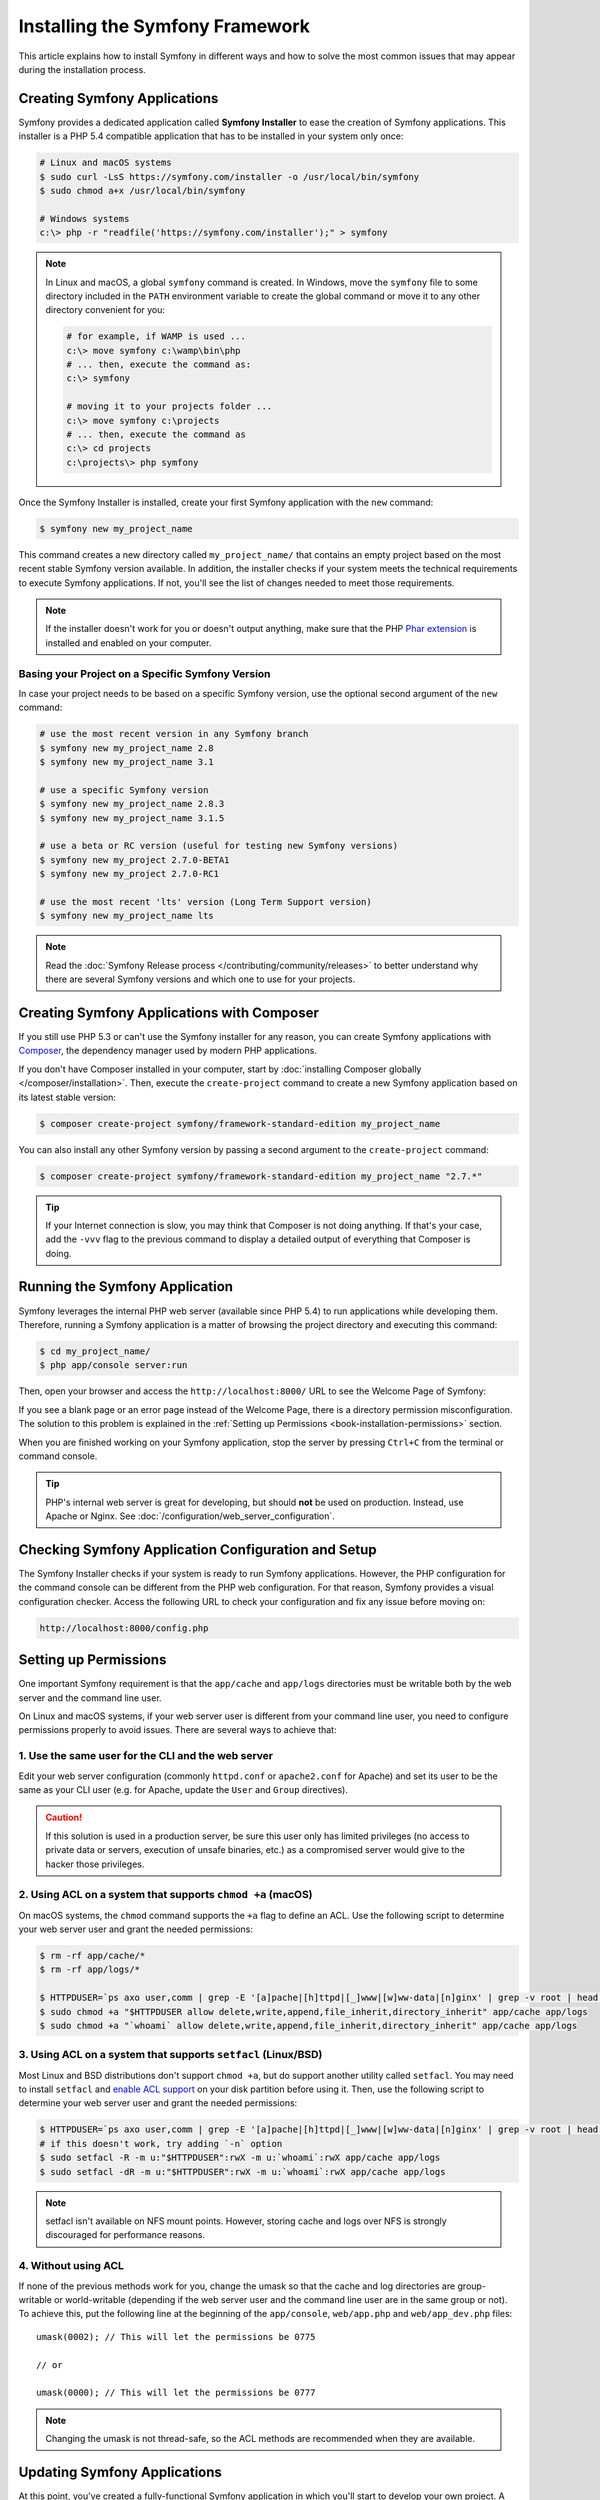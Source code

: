.. index::
   single: Installing and Configuring Symfony

Installing the Symfony Framework
================================

This article explains how to install Symfony in different ways and how to solve
the most common issues that may appear during the installation process.

Creating Symfony Applications
-----------------------------

Symfony provides a dedicated application called **Symfony Installer** to ease
the creation of Symfony applications. This installer is a PHP 5.4 compatible
application that has to be installed in your system only once:

.. code-block:: bash

    # Linux and macOS systems
    $ sudo curl -LsS https://symfony.com/installer -o /usr/local/bin/symfony
    $ sudo chmod a+x /usr/local/bin/symfony

    # Windows systems
    c:\> php -r "readfile('https://symfony.com/installer');" > symfony

.. note::

    In Linux and macOS, a global ``symfony`` command is created. In Windows,
    move the ``symfony`` file to some directory included in the ``PATH``
    environment variable to create the global command or move it to any other
    directory convenient for you:

    .. code-block:: bash

        # for example, if WAMP is used ...
        c:\> move symfony c:\wamp\bin\php
        # ... then, execute the command as:
        c:\> symfony

        # moving it to your projects folder ...
        c:\> move symfony c:\projects
        # ... then, execute the command as
        c:\> cd projects
        c:\projects\> php symfony

Once the Symfony Installer is installed, create your first Symfony application
with the ``new`` command:

.. code-block:: bash

    $ symfony new my_project_name

This command creates a new directory called ``my_project_name/`` that contains
an empty project based on the most recent stable Symfony version available. In
addition, the installer checks if your system meets the technical requirements
to execute Symfony applications. If not, you'll see the list of changes needed
to meet those requirements.

.. note::

    If the installer doesn't work for you or doesn't output anything, make sure
    that the PHP `Phar extension`_ is installed and enabled on your computer.

Basing your Project on a Specific Symfony Version
~~~~~~~~~~~~~~~~~~~~~~~~~~~~~~~~~~~~~~~~~~~~~~~~~

In case your project needs to be based on a specific Symfony version, use the
optional second argument of the ``new`` command:

.. code-block:: bash

    # use the most recent version in any Symfony branch
    $ symfony new my_project_name 2.8
    $ symfony new my_project_name 3.1

    # use a specific Symfony version
    $ symfony new my_project_name 2.8.3
    $ symfony new my_project_name 3.1.5

    # use a beta or RC version (useful for testing new Symfony versions)
    $ symfony new my_project 2.7.0-BETA1
    $ symfony new my_project 2.7.0-RC1

    # use the most recent 'lts' version (Long Term Support version)
    $ symfony new my_project_name lts

.. note::

    Read the :doc:`Symfony Release process </contributing/community/releases>`
    to better understand why there are several Symfony versions and which one
    to use for your projects.

.. _book-creating-applications-without-the-installer:

Creating Symfony Applications with Composer
-------------------------------------------

If you still use PHP 5.3 or can't use the Symfony installer for any reason, you
can create Symfony applications with `Composer`_, the dependency manager used by
modern PHP applications.

If you don't have Composer installed in your computer, start by
:doc:`installing Composer globally </composer/installation>`. Then, execute the
``create-project`` command to create a new Symfony application based on its
latest stable version:

.. code-block:: bash

    $ composer create-project symfony/framework-standard-edition my_project_name

You can also install any other Symfony version by passing a second argument to
the ``create-project`` command:

.. code-block:: bash

    $ composer create-project symfony/framework-standard-edition my_project_name "2.7.*"

.. tip::

    If your Internet connection is slow, you may think that Composer is not
    doing anything. If that's your case, add the ``-vvv`` flag to the previous
    command to display a detailed output of everything that Composer is doing.

Running the Symfony Application
-------------------------------

Symfony leverages the internal PHP web server (available since PHP 5.4) to run
applications while developing them. Therefore, running a Symfony application is
a matter of browsing the project directory and executing this command:

.. code-block:: bash

    $ cd my_project_name/
    $ php app/console server:run

Then, open your browser and access the ``http://localhost:8000/`` URL to see the
Welcome Page of Symfony:

.. image:: /images/quick_tour/welcome.png
   :align: center
   :alt:   Symfony Welcome Page

If you see a blank page or an error page instead of the Welcome Page, there is
a directory permission misconfiguration. The solution to this problem is
explained in the :ref:`Setting up Permissions <book-installation-permissions>`
section.

When you are finished working on your Symfony application, stop the server by
pressing ``Ctrl+C`` from the terminal or command console.

.. tip::

    PHP's internal web server is great for developing, but should **not** be
    used on production. Instead, use Apache or Nginx.
    See :doc:`/configuration/web_server_configuration`.

Checking Symfony Application Configuration and Setup
----------------------------------------------------

The Symfony Installer checks if your system is ready to run Symfony applications.
However, the PHP configuration for the command console can be different from the
PHP web configuration. For that reason, Symfony provides a visual configuration
checker. Access the following URL to check your configuration and fix any issue
before moving on:

.. code-block:: text

    http://localhost:8000/config.php

.. _book-installation-permissions:

Setting up Permissions
----------------------

One important Symfony requirement is that the ``app/cache`` and ``app/logs``
directories must be writable both by the web server and the command line user.

On Linux and macOS systems, if your web server user is different from your
command line user, you need to configure permissions properly to avoid issues.
There are several ways to achieve that:

1. Use the same user for the CLI and the web server
~~~~~~~~~~~~~~~~~~~~~~~~~~~~~~~~~~~~~~~~~~~~~~~~~~~

Edit your web server configuration (commonly ``httpd.conf`` or ``apache2.conf``
for Apache) and set its user to be the same as your CLI user (e.g. for Apache,
update the ``User`` and ``Group`` directives).

.. caution::

    If this solution is used in a production server, be sure this user only has
    limited privileges (no access to private data or servers, execution of
    unsafe binaries, etc.) as a compromised server would give to the hacker
    those privileges.

2. Using ACL on a system that supports ``chmod +a`` (macOS)
~~~~~~~~~~~~~~~~~~~~~~~~~~~~~~~~~~~~~~~~~~~~~~~~~~~~~~~~~~~

On macOS systems, the ``chmod`` command supports the ``+a`` flag to define an
ACL. Use the following script to determine your web server user and grant the
needed permissions:

.. code-block:: bash

    $ rm -rf app/cache/*
    $ rm -rf app/logs/*

    $ HTTPDUSER=`ps axo user,comm | grep -E '[a]pache|[h]ttpd|[_]www|[w]ww-data|[n]ginx' | grep -v root | head -1 | cut -d\  -f1`
    $ sudo chmod +a "$HTTPDUSER allow delete,write,append,file_inherit,directory_inherit" app/cache app/logs
    $ sudo chmod +a "`whoami` allow delete,write,append,file_inherit,directory_inherit" app/cache app/logs

3. Using ACL on a system that supports ``setfacl`` (Linux/BSD)
~~~~~~~~~~~~~~~~~~~~~~~~~~~~~~~~~~~~~~~~~~~~~~~~~~~~~~~~~~~~~~

Most Linux and BSD distributions don't support ``chmod +a``, but do support
another utility called ``setfacl``. You may need to install ``setfacl`` and
`enable ACL support`_ on your disk partition before using it. Then, use the
following script to determine your web server user and grant the needed permissions:

.. code-block:: bash

    $ HTTPDUSER=`ps axo user,comm | grep -E '[a]pache|[h]ttpd|[_]www|[w]ww-data|[n]ginx' | grep -v root | head -1 | cut -d\  -f1`
    # if this doesn't work, try adding `-n` option
    $ sudo setfacl -R -m u:"$HTTPDUSER":rwX -m u:`whoami`:rwX app/cache app/logs
    $ sudo setfacl -dR -m u:"$HTTPDUSER":rwX -m u:`whoami`:rwX app/cache app/logs

.. note::

    setfacl isn't available on NFS mount points. However, storing cache and logs
    over NFS is strongly discouraged for performance reasons.

4. Without using ACL
~~~~~~~~~~~~~~~~~~~~

If none of the previous methods work for you, change the umask so that the
cache and log directories are group-writable or world-writable (depending
if the web server user and the command line user are in the same group or not).
To achieve this, put the following line at the beginning of the ``app/console``,
``web/app.php`` and ``web/app_dev.php`` files::

    umask(0002); // This will let the permissions be 0775

    // or

    umask(0000); // This will let the permissions be 0777

.. note::

    Changing the umask is not thread-safe, so the ACL methods are recommended
    when they are available.

.. _installation-updating-vendors:

Updating Symfony Applications
-----------------------------

At this point, you've created a fully-functional Symfony application in which
you'll start to develop your own project. A Symfony application depends on
a number of third-party libraries stored in the ``vendor/`` directory and
managed by Composer.

Updating those libraries frequently is a good practice to prevent bugs and
security vulnerabilities. Execute the ``update`` Composer command to update them
all at once (this can take up to several minutes to complete depending on the
complexity of your project):

.. code-block:: bash

    $ cd my_project_name/
    $ composer update

.. tip::

    Symfony provides a command to check whether your project's dependencies
    contain any known security vulnerability:

    .. code-block:: bash

        $ php app/console security:check

    A good security practice is to execute this command regularly to be able to
    update or replace compromised dependencies as soon as possible.

Installing the Symfony Demo Application
---------------------------------------

The `Symfony Demo application`_ is a fully-functional application that shows the
recommended way to develop Symfony applications. The application has been
conceived as a learning tool for Symfony newcomers and its source code contains
tons of comments and helpful notes.

If you have installed the Symfony Installer as explained in the above sections,
install the Symfony Demo application anywhere in your system executing the
``demo`` command:

.. code-block:: bash

    $ symfony demo

Once downloaded, enter into the ``symfony_demo/`` directory, run the PHP's
built-in web server (``php app/console server:run``) and access to the
``http://localhost:8000`` URL to start using the Symfony Demo application.

.. _installing-a-symfony2-distribution:

Installing a Symfony Distribution
---------------------------------

Symfony distributions are fully-functional applications that include the Symfony
core libraries, a selection of useful bundles, a sensible directory structure
and some default configuration. In fact, when you created a Symfony application
in the previous sections, you actually downloaded the default distribution
provided by Symfony, which is called `Symfony Standard Edition`_.

The Symfony Standard Edition is the best choice for developers starting with
Symfony. However, the Symfony Community has published other distributions that
you may use in your applications:

* The `Symfony CMF Standard Edition`_ to get started with the `Symfony CMF`_
  project, which is a project that makes it easier for developers to add CMS
  functionality to Symfony applications.
* The `Symfony REST Edition`_ shows how to build an application that provides a
  RESTful API using the `FOSRestBundle`_ and several other related bundles.

Installing an Existing Symfony Application
~~~~~~~~~~~~~~~~~~~~~~~~~~~~~~~~~~~~~~~~~~

When working collaboratively in a Symfony application, it's uncommon to create
a new Symfony application as explained in the previous sections. Instead,
someone else has already created and submitted it to a shared repository.

It's recommended to not submit some files (``parameters.yml``) and directories
(``vendor/``, cache, logs) to the repository, so you'll have to do the following
when installing an existing Symfony application:

.. code-block:: bash

    # clone the project to download its contents
    $ cd projects/
    $ git clone ...

    # make Composer install the project's dependencies into vendor/
    $ cd my_project_name/
    $ composer install

    # now Composer will ask you for the values of any undefined parameter
    $ ...

.. _`Composer`: https://getcomposer.org/
.. _`enable ACL support`: https://help.ubuntu.com/community/FilePermissionsACLs
.. _`Symfony Standard Edition`: https://github.com/symfony/symfony-standard
.. _`Symfony CMF Standard Edition`: https://github.com/symfony-cmf/symfony-cmf-standard
.. _`Symfony CMF`: http://cmf.symfony.com/
.. _`Symfony REST Edition`: https://github.com/gimler/symfony-rest-edition
.. _`FOSRestBundle`: https://github.com/FriendsOfSymfony/FOSRestBundle
.. _`Git`: http://git-scm.com/
.. _`Phar extension`: http://php.net/manual/en/intro.phar.php
.. _`Symfony Demo application`: https://github.com/symfony/symfony-demo
